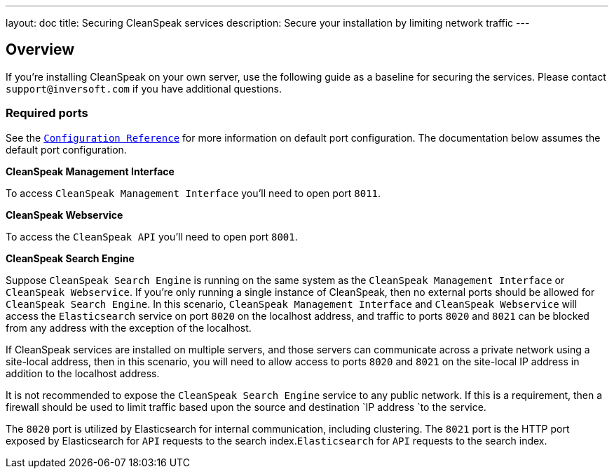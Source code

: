---
layout: doc
title: Securing CleanSpeak services
description: Secure your installation by limiting network traffic
---

:sectnumlevels: 0

== Overview

If you're installing CleanSpeak on your own server, use the following guide as a baseline for securing the services. Please contact
`support@inversoft.com` if you have additional questions.

=== Required ports
See the `link:../reference/configuration[Configuration Reference]` for more information on default port configuration. The documentation below
assumes the default port configuration.

**CleanSpeak Management Interface**

To access `CleanSpeak Management Interface` you'll need to open port `8011`.

**CleanSpeak Webservice**

To access the `CleanSpeak API` you'll need to open port `8001`.

**CleanSpeak Search Engine**

Suppose `CleanSpeak Search Engine` is running on the same system as the `CleanSpeak Management Interface` or `CleanSpeak Webservice`. If you’re only running a single instance of CleanSpeak, then no external ports should be allowed for `CleanSpeak Search Engine`. In this scenario, `CleanSpeak Management Interface` and `CleanSpeak Webservice` will access the `Elasticsearch` service on port `8020` on the localhost address, and traffic to ports `8020` and `8021` can be blocked from any address with the exception of the localhost.

If CleanSpeak services are installed on multiple servers, and those servers can communicate across a private network using a site-local address, then in this scenario, you will need to allow access to ports `8020` and `8021` on the site-local IP address in addition to the localhost address.

It is not recommended to expose the `CleanSpeak Search Engine` service to any public network. If this is a requirement, then a firewall should be
used to limit traffic based upon the source and destination `IP address `to the service.

The `8020` port is utilized by Elasticsearch for internal communication, including clustering. The `8021` port is the HTTP port exposed by Elasticsearch for `API` requests to the search index.`Elasticsearch` for `API` requests to the search index.

